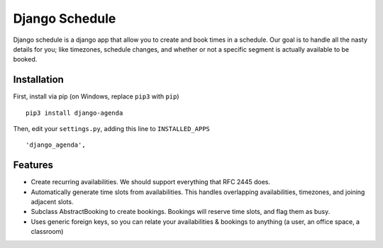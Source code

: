 ================
Django Schedule
================


Django schedule is a django app that allow you to create and book
times in a schedule. Our goal is to handle all the nasty details for
you; like timezones, schedule changes, and whether or not a
specific segment is actually available to be booked.

Installation
------------

First, install via pip (on Windows, replace ``pip3`` with ``pip``)

::

  pip3 install django-agenda
  
Then, edit your ``settings.py``, adding this line to ``INSTALLED_APPS``
  
::

      'django_agenda',


Features
--------

* Create recurring availabilities. We should support everything that
  RFC 2445 does.
* Automatically generate time slots from availabilities. This handles
  overlapping availabilities, timezones, and joining adjacent slots.
* Subclass AbstractBooking to create bookings. Bookings will reserve
  time slots, and flag them as busy.
* Uses generic foreign keys, so you can relate your availabilities &
  bookings to anything (a user, an office space, a classroom)

